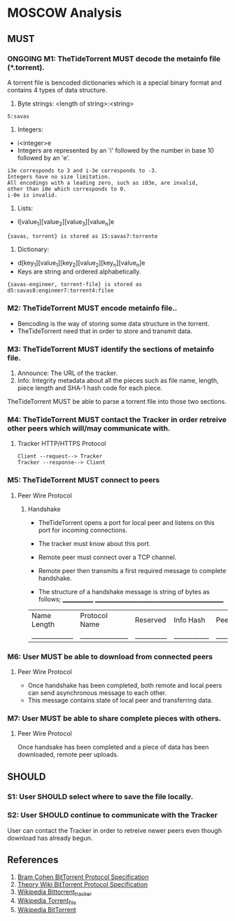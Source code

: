 * MOSCOW Analysis
** MUST
*** ONGOING M1: TheTideTorrent MUST decode the metainfo file (*.torrent).
    A torrent file is bencoded dictionaries which is a special binary format and contains 4 types of data structure.
1. Byte strings: <length of string>:<string>
#+BEGIN_EXAMPLE 
5:savas 
#+END_EXAMPLE
2. Integers: 
+ i<integer>e      
+ Integers are represented by an 'i' followed by the number in base 10 followed by an 'e'. 
#+BEGIN_EXAMPLE 
i3e corresponds to 3 and i-3e corresponds to -3. 
Integers have no size limitation. 
All encodings with a leading zero, such as i03e, are invalid, 
other than i0e which corresponds to 0.
i-0e is invalid. 
#+END_EXAMPLE
3. Lists: 
+ l[value_1][value_2][value_3][value_n]e
#+BEGIN_EXAMPLE 
{savas, torrent} is stored as 15:savas7:torrente
#+END_EXAMPLE
4. Dictionary: 
+ d[key_1][value_1][key_2][value_2][key_n][value_n]e 
+ Keys are string and ordered alphabetically.
#+BEGIN_EXAMPLE
{savas-engineer, torrent-file} is stored as d5:savas8:engineer7:torrent4:filee
#+END_EXAMPLE
*** M2: TheTideTorrent MUST encode metainfo file..
+ Bencoding is the way of storing some data structure in the torrent. 
+ TheTideTorrent need that in order to store and transmit data.
*** M3: TheTideTorrent MUST identify the sections of metainfo file.
1. Announce: The URL of the tracker.
2. Info: Integrity metadata about all the pieces such as file name, length, piece length and SHA-1 hash code for each piece.
TheTideTorrent MUST be able to parse a torrent file into those two sections.
*** M4: TheTideTorrent MUST contact the Tracker in order retreive other peers which will/may communicate with. 
**** Tracker HTTP/HTTPS Protocol  
#+BEGIN_EXAMPLE
Client --request--> Tracker
Tracker --response--> Client
#+END_EXAMPLE
*** M5: TheTideTorrent MUST connect to peers 
**** Peer Wire Protocol  
***** Handshake
+ TheTideTorrent opens a port for local peer and listens on this port for incoming connections. 

+ The tracker must know about this port. 

+ Remote peer must connect over a TCP channel.

+ Remote peer then transmits a first required message to complete handshake.

+ The structure of a handshake message is string of bytes as follows;
 _____________ ________________________________________________
| Name Length | Protocol Name | Reserved | Info Hash | Peer ID |
|_____________|_______________|__________|___________|_________|

*** M6: User MUST be able to download from connected peers
**** Peer Wire Protocol 
+ Once handshake has been completed, both remote and local peers can send asynchronous message to each other.
+ This message contains state of local peer and transferring data.
*** M7: User MUST be able to share complete pieces with others.
**** Peer Wire Protocol 
Once handsake has been completed and a piece of data has been downloaded, remote peer uploads. 

** SHOULD
*** S1: User SHOULD select where to save the file locally.
*** S2: User SHOULD continue to communicate with the Tracker   
User can contact the Tracker in order to retreive newer peers even though download has already begun. 

** References
1. [[http://www.bittorrent.org/beps/bep_0003.html][Bram Cohen BitTorrent Protocol Specification]]
2. [[https://wiki.theory.org/BitTorrentSpecification][Theory Wiki BitTorrent Protocol Specification]]
3. [[http://en.wikipedia.org/wiki/BitTorrent_tracker][Wikipedia Bittorrent_tracker]]
4. [[http://en.wikipedia.org/wiki/Torrent_file][Wikipedia Torrent_file]]
5. [[http://en.wikipedia.org/wiki/BitTorrent][Wikipedia BitTorrent]]



